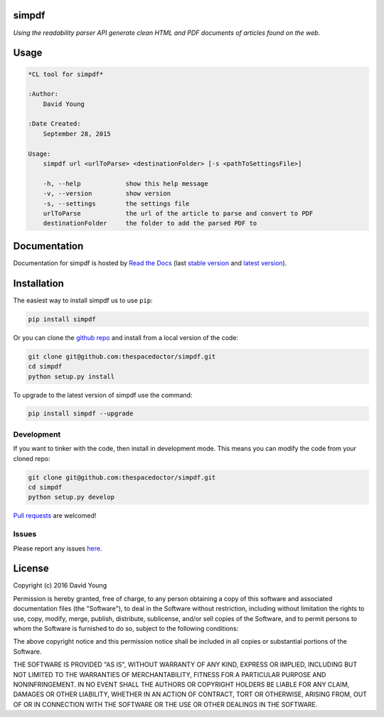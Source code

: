 simpdf 
=========================

*Using the readability parser API generate clean HTML and PDF documents of articles found on the web*.

Usage
======

.. code-block:: bash 
   
    
    *CL tool for simpdf*
    
    :Author:
        David Young
    
    :Date Created:
        September 28, 2015
    
    Usage:
        simpdf url <urlToParse> <destinationFolder> [-s <pathToSettingsFile>]
    
        -h, --help            show this help message
        -v, --version         show version
        -s, --settings        the settings file
        urlToParse            the url of the article to parse and convert to PDF
        destinationFolder     the folder to add the parsed PDF to
    

Documentation
=============

Documentation for simpdf is hosted by `Read the Docs <http://simpdf.readthedocs.org/en/stable/>`__ (last `stable version <http://simpdf.readthedocs.org/en/stable/>`__ and `latest version <http://simpdf.readthedocs.org/en/latest/>`__).

Installation
============

The easiest way to install simpdf us to use ``pip``:

.. code:: bash

    pip install simpdf

Or you can clone the `github repo <https://github.com/thespacedoctor/simpdf>`__ and install from a local version of the code:

.. code:: bash

    git clone git@github.com:thespacedoctor/simpdf.git
    cd simpdf
    python setup.py install

To upgrade to the latest version of simpdf use the command:

.. code:: bash

    pip install simpdf --upgrade


Development
-----------

If you want to tinker with the code, then install in development mode.
This means you can modify the code from your cloned repo:

.. code:: bash

    git clone git@github.com:thespacedoctor/simpdf.git
    cd simpdf
    python setup.py develop

`Pull requests <https://github.com/thespacedoctor/simpdf/pulls>`__
are welcomed!


Issues
------

Please report any issues
`here <https://github.com/thespacedoctor/simpdf/issues>`__.

License
=======

Copyright (c) 2016 David Young

Permission is hereby granted, free of charge, to any person obtaining a
copy of this software and associated documentation files (the
"Software"), to deal in the Software without restriction, including
without limitation the rights to use, copy, modify, merge, publish,
distribute, sublicense, and/or sell copies of the Software, and to
permit persons to whom the Software is furnished to do so, subject to
the following conditions:

The above copyright notice and this permission notice shall be included
in all copies or substantial portions of the Software.

THE SOFTWARE IS PROVIDED "AS IS", WITHOUT WARRANTY OF ANY KIND, EXPRESS
OR IMPLIED, INCLUDING BUT NOT LIMITED TO THE WARRANTIES OF
MERCHANTABILITY, FITNESS FOR A PARTICULAR PURPOSE AND NONINFRINGEMENT.
IN NO EVENT SHALL THE AUTHORS OR COPYRIGHT HOLDERS BE LIABLE FOR ANY
CLAIM, DAMAGES OR OTHER LIABILITY, WHETHER IN AN ACTION OF CONTRACT,
TORT OR OTHERWISE, ARISING FROM, OUT OF OR IN CONNECTION WITH THE
SOFTWARE OR THE USE OR OTHER DEALINGS IN THE SOFTWARE.

